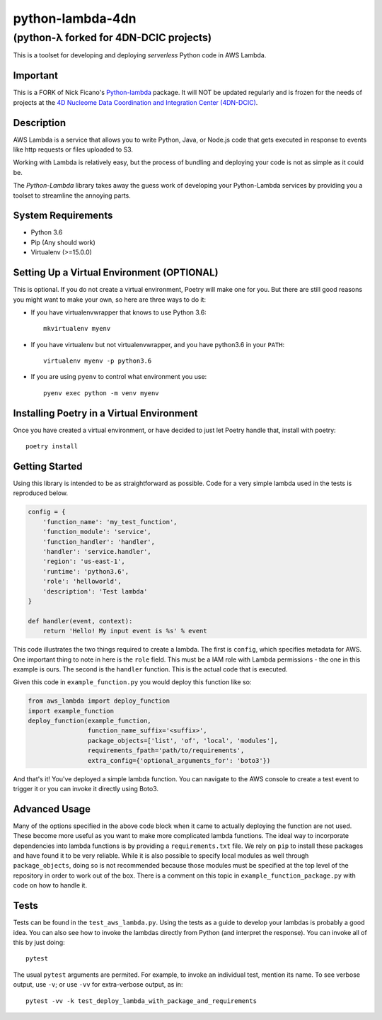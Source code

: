 =================
python-lambda-4dn
=================

(python-λ forked for 4DN-DCIC projects)
---------------------------------------


.. image:: https://img.shields.io/pypi/v/python-lambda-4dn.svg
  :alt: Pypi
  :target: https://pypi.python.org/pypi/python-lambda-4dn/

.. image:: https://travis-ci.org/4dn-dcic/python-lambda.svg?branch=master
  :alt: Build Status
  :target: https://travis-ci.org/4dn-dcic/python-lambda

.. image:: https://coveralls.io/repos/github/4dn-dcic/python-lambda/badge.svg?branch=master
  :alt: Coverage
  :target: https://coveralls.io/github/4dn-dcic/python-lambda?branch=master

This is a toolset for developing and deploying *serverless* Python code in AWS Lambda.

Important
=========
This is a FORK of Nick Ficano's `Python-lambda <https://pypi.python.org/pypi/python-lambda>`_
package. It will NOT be updated regularly and is frozen for the needs of projects at the
`4D Nucleome Data Coordination and Integration Center (4DN-DCIC)
<https://github.com/4dn-dcic>`_.

Description
===========

AWS Lambda is a service that allows you to write Python, Java, or Node.js code that
gets executed in response to events like http requests or files uploaded to S3.

Working with Lambda is relatively easy, but the process of bundling and deploying your code
is not as simple as it could be.

The *Python-Lambda* library takes away the guess work of developing your Python-Lambda
services by providing you a toolset to streamline the annoying parts.

System Requirements
===================

* Python 3.6
* Pip (Any should work)
* Virtualenv (>=15.0.0)

Setting Up a Virtual Environment (OPTIONAL)
===========================================

This is optional.
If you do not create a virtual environment, Poetry will make one for you.
But there are still good reasons you might want to make your own, so here
are three ways to do it:

* If you have virtualenvwrapper that knows to use Python 3.6::

   mkvirtualenv myenv

* If you have virtualenv but not virtualenvwrapper, and you have python3.6 in your ``PATH``::

   virtualenv myenv -p python3.6

* If you are using ``pyenv`` to control what environment you use::

   pyenv exec python -m venv myenv


Installing Poetry in a Virtual Environment
==========================================

Once you have created a virtual environment, or have decided to just let Poetry handle that,
install with poetry::

   poetry install


Getting Started
===============

Using this library is intended to be as straightforward as possible.
Code for a very simple lambda used in the tests is reproduced below.

.. code:: python

  config = {
      'function_name': 'my_test_function',
      'function_module': 'service',
      'function_handler': 'handler',
      'handler': 'service.handler',
      'region': 'us-east-1',
      'runtime': 'python3.6',
      'role': 'helloworld',
      'description': 'Test lambda'
  }

  def handler(event, context):
      return 'Hello! My input event is %s' % event

This code illustrates the two things required to create a lambda. The first is ``config``,
which specifies metadata for AWS. One important thing to note in here is the ``role`` field.
This must be a IAM role with Lambda permissions - the one in this example is ours.
The second is the ``handler`` function. This is the actual code that is executed.

Given this code in ``example_function.py`` you would deploy this function like so:

.. code:: python

  from aws_lambda import deploy_function
  import example_function
  deploy_function(example_function,
                  function_name_suffix='<suffix>',
                  package_objects=['list', 'of', 'local', 'modules'],
                  requirements_fpath='path/to/requirements',
                  extra_config={'optional_arguments_for': 'boto3'})

And that's it! You've deployed a simple lambda function. You can navigate to the AWS
console to create a test event to trigger it or you can invoke it directly using Boto3.

Advanced Usage
==============

Many of the options specified in the above code block when it came to actually
deploying the function are not used. These become more useful as you want to make more
complicated lambda functions. The ideal way to incorporate dependencies into lambda functions
is by providing a ``requirements.txt`` file. We rely on ``pip`` to install these packages
and have found it to be very reliable. While it is also possible to specify local modules
as well through ``package_objects``, doing so is not recommended because those modules
must be specified at the top level of the repository in order to work out of the box.
There is a comment on this topic in ``example_function_package.py``
with code on how to handle it.

Tests
========

Tests can be found in the ``test_aws_lambda.py``. Using the tests as a guide to develop
your lambdas is probably a good idea. You can also see how to invoke the lambdas directly
from Python (and interpret the response).  You can invoke all of this by just doing::

    pytest

The usual ``pytest`` arguments are permited. For example, to invoke an individual test,
mention its name. To see verbose output, use ``-v``; or use ``-vv`` for extra-verbose output,
as in::

    pytest -vv -k test_deploy_lambda_with_package_and_requirements

